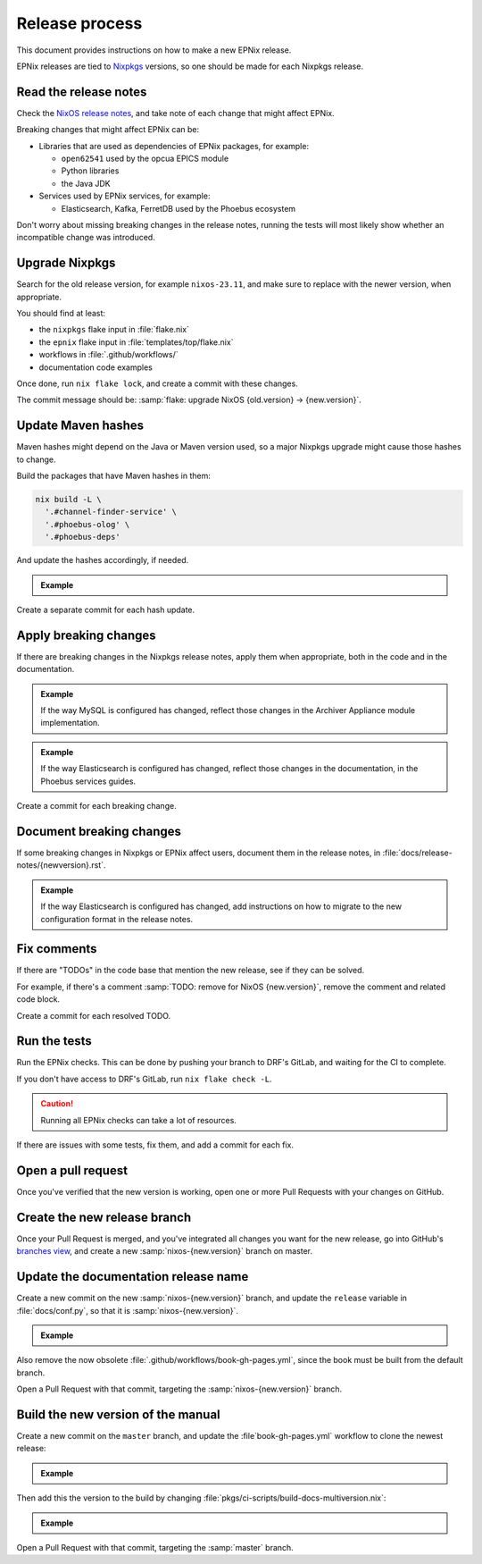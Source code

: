 Release process
===============

This document provides instructions
on how to make a new EPNix release.

EPNix releases are tied to Nixpkgs_ versions,
so one should be made for each Nixpkgs release.

.. _Nixpkgs: https://github.com/NixOS/nixpkgs

Read the release notes
----------------------

Check the `NixOS release notes`_,
and take note of each change that might affect EPNix.

.. _NixOS release notes: https://nixos.org/manual/nixos/stable/release-notes

Breaking changes that might affect EPNix can be:

- Libraries that are used as dependencies of EPNix packages, for example:

  - ``open62541`` used by the opcua EPICS module
  - Python libraries
  - the Java JDK

- Services used by EPNix services, for example:

  - Elasticsearch, Kafka, FerretDB used by the Phoebus ecosystem

Don't worry about missing breaking changes in the release notes,
running the tests will most likely show whether an incompatible change was introduced.

Upgrade Nixpkgs
---------------

Search for the old release version,
for example ``nixos-23.11``,
and make sure to replace with the newer version,
when appropriate.

You should find at least:

- the ``nixpkgs`` flake input in :file:`flake.nix`
- the ``epnix`` flake input in :file:`templates/top/flake.nix`
- workflows in :file:`.github/workflows/`
- documentation code examples

Once done,
run ``nix flake lock``,
and create a commit with these changes.

The commit message should be:
:samp:`flake: upgrade NixOS {old.version} -> {new.version}`.

Update Maven hashes
-------------------

Maven hashes might depend on the Java or Maven version used,
so a major Nixpkgs upgrade might cause those hashes to change.

Build the packages that have Maven hashes in them:

.. code-block:: bash

   nix build -L \
     '.#channel-finder-service' \
     '.#phoebus-olog' \
     '.#phoebus-deps'

And update the hashes accordingly,
if needed.

.. admonition:: Example

   .. code-block:: diff
      :caption: :file:`pkgs/epnix/tools/phoebus/olog/default.nix` -- updating the Maven hash

      -  mvnHash = "sha256-xaoaoL1a9VP7e4HdI2YuOUPOADnMYlPesVbkhgLz3+M=";
      +  mvnHash = "sha256-puUnYIbBVVXfoIcK9lkmBOH3TBfFAK+MeN8vsoxB8w0=";

Create a separate commit for each hash update.

Apply breaking changes
----------------------

If there are breaking changes in the Nixpkgs release notes,
apply them when appropriate,
both in the code
and in the documentation.

.. admonition:: Example

   If the way MySQL is configured has changed,
   reflect those changes in the Archiver Appliance module implementation.

.. admonition:: Example

   If the way Elasticsearch is configured has changed,
   reflect those changes in the documentation,
   in the Phoebus services guides.

Create a commit for each breaking change.

Document breaking changes
-------------------------

If some breaking changes in Nixpkgs or EPNix affect users,
document them in the release notes,
in :file:`docs/release-notes/{newversion}.rst`.

.. admonition:: Example

   If the way Elasticsearch is configured has changed,
   add instructions on how to migrate to the new configuration format
   in the release notes.

Fix comments
------------

If there are "TODOs" in the code base that mention the new release,
see if they can be solved.

For example,
if there's a comment :samp:`TODO: remove for NixOS {new.version}`,
remove the comment
and related code block.

Create a commit for each resolved TODO.

Run the tests
-------------

Run the EPNix checks.
This can be done by pushing your branch to DRF's GitLab,
and waiting for the CI to complete.

If you don't have access to DRF's GitLab,
run ``nix flake check -L``.

.. caution::

   Running all EPNix checks can take a lot of resources.

If there are issues with some tests,
fix them,
and add a commit for each fix.

Open a pull request
-------------------

Once you've verified that the new version is working,
open one or more Pull Requests with your changes on GitHub.

Create the new release branch
-----------------------------

Once your Pull Request is merged,
and you've integrated all changes you want for the new release,
go into GitHub's `branches view`_,
and create a new :samp:`nixos-{new.version}` branch on master.

.. _branches view: https://github.com/epics-extensions/EPNix/branches

Update the documentation release name
-------------------------------------

Create a new commit
on the new :samp:`nixos-{new.version}` branch,
and update the ``release`` variable in :file:`docs/conf.py`,
so that it is :samp:`nixos-{new.version}`.

.. admonition:: Example

   .. code-block:: python
      :caption: :file:`docs/conf.py`
      :emphasize-lines: 5

      project = "EPNix"
      copyright = "The EPNix Contributors"
      author = "The EPNix Contributors"
      release = "dev"
      release = "nixos-24.05"

Also remove the now obsolete :file:`.github/workflows/book-gh-pages.yml`,
since the book must be built from the default branch.

Open a Pull Request with that commit,
targeting the :samp:`nixos-{new.version}` branch.

Build the new version of the manual
-----------------------------------

Create a new commit
on the ``master`` branch,
and update the :file`book-gh-pages.yml` workflow to clone the newest release:

.. admonition:: Example

   .. code-block:: yaml
      :caption: :file:`.github/workflows/book-gh-pages.yml`
      :emphasize-lines: 6-10

            - uses: actions/checkout@11bd71901bbe5b1630ceea73d27597364c9af683 # v4.2.2
              with:
                ref: master
                path: dev
                persist-credentials: false
            - uses: actions/checkout@11bd71901bbe5b1630ceea73d27597364c9af683 # v4.2.2
              with:
                ref: nixos-24.05
                path: nixos-24.05
                persist-credentials: false
            - uses: actions/checkout@11bd71901bbe5b1630ceea73d27597364c9af683 # v4.2.2
              with:
                ref: nixos-23.11
                path: nixos-23.11
                persist-credentials: false

Then add this the version to the build
by changing :file:`pkgs/ci-scripts/build-docs-multiversion.nix`:

.. admonition:: Example

   .. code-block:: nix
      :caption: :file:`pkgs/ci-scripts/build-docs-multiversion.nix`:
      :emphasize-lines: 1,4

        stable = "nixos-24.05";
        versions = [
          "dev"
          "nixos-24.05"
          "nixos-23.11"
          # ...
        ];

Open a Pull Request with that commit,
targeting the :samp:`master` branch.
